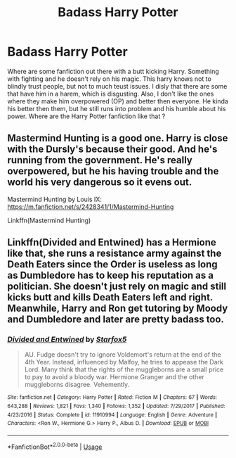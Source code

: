#+TITLE: Badass Harry Potter

* Badass Harry Potter
:PROPERTIES:
:Author: Star_Light13
:Score: 6
:DateUnix: 1560338170.0
:DateShort: 2019-Jun-12
:FlairText: What's That Fic?
:END:
Where are some fanfiction out there with a butt kicking Harry. Something with fighting and he doesn't rely on his magic. This harry knows not to blindly trust people, but not to much teust issues. I disly that there are some that have him in a harem, which is disgusting. Also, I don't like the ones where they make him overpowered (OP) and better then everyone. He kinda his better then them, but he still runs into problem and his humble about his power. Where are the Harry Potter fanfiction like that ?


** Mastermind Hunting is a good one. Harry is close with the Dursly's because their good. And he's running from the government. He's really overpowered, but he his having trouble and the world his very dangerous so it evens out.

Mastermind Hunting by Louis IX: [[https://m.fanfiction.net/s/2428341/1/Mastermind-Hunting]]

Linkffn(Mastermind Hunting)
:PROPERTIES:
:Author: Star_Light13
:Score: 3
:DateUnix: 1560352313.0
:DateShort: 2019-Jun-12
:END:


** Linkffn(Divided and Entwined) has a Hermione like that, she runs a resistance army against the Death Eaters since the Order is useless as long as Dumbledore has to keep his reputation as a politician. She doesn't just rely on magic and still kicks butt and kills Death Eaters left and right. Meanwhile, Harry and Ron get tutoring by Moody and Dumbledore and later are pretty badass too.
:PROPERTIES:
:Author: 15_Redstones
:Score: 2
:DateUnix: 1560348142.0
:DateShort: 2019-Jun-12
:END:

*** [[https://www.fanfiction.net/s/11910994/1/][*/Divided and Entwined/*]] by [[https://www.fanfiction.net/u/2548648/Starfox5][/Starfox5/]]

#+begin_quote
  AU. Fudge doesn't try to ignore Voldemort's return at the end of the 4th Year. Instead, influenced by Malfoy, he tries to appease the Dark Lord. Many think that the rights of the muggleborns are a small price to pay to avoid a bloody war. Hermione Granger and the other muggleborns disagree. Vehemently.
#+end_quote

^{/Site/:} ^{fanfiction.net} ^{*|*} ^{/Category/:} ^{Harry} ^{Potter} ^{*|*} ^{/Rated/:} ^{Fiction} ^{M} ^{*|*} ^{/Chapters/:} ^{67} ^{*|*} ^{/Words/:} ^{643,288} ^{*|*} ^{/Reviews/:} ^{1,821} ^{*|*} ^{/Favs/:} ^{1,340} ^{*|*} ^{/Follows/:} ^{1,352} ^{*|*} ^{/Updated/:} ^{7/29/2017} ^{*|*} ^{/Published/:} ^{4/23/2016} ^{*|*} ^{/Status/:} ^{Complete} ^{*|*} ^{/id/:} ^{11910994} ^{*|*} ^{/Language/:} ^{English} ^{*|*} ^{/Genre/:} ^{Adventure} ^{*|*} ^{/Characters/:} ^{<Ron} ^{W.,} ^{Hermione} ^{G.>} ^{Harry} ^{P.,} ^{Albus} ^{D.} ^{*|*} ^{/Download/:} ^{[[http://www.ff2ebook.com/old/ffn-bot/index.php?id=11910994&source=ff&filetype=epub][EPUB]]} ^{or} ^{[[http://www.ff2ebook.com/old/ffn-bot/index.php?id=11910994&source=ff&filetype=mobi][MOBI]]}

--------------

*FanfictionBot*^{2.0.0-beta} | [[https://github.com/tusing/reddit-ffn-bot/wiki/Usage][Usage]]
:PROPERTIES:
:Author: FanfictionBot
:Score: 2
:DateUnix: 1560348153.0
:DateShort: 2019-Jun-12
:END:
